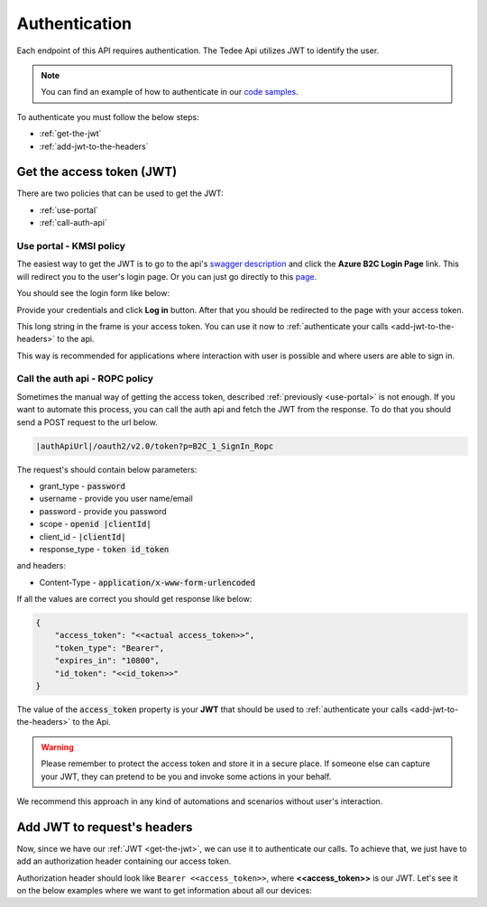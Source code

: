 Authentication
**************

Each endpoint of this API requires authentication. The Tedee Api utilizes JWT to identify the user.

.. note::

    You can find an example of how to authenticate in our `code samples <https://github.com/tedee-com/tedee-api-doc/blob/master/samples/cs/Tedee.Api.CodeSamples/Actions/01_Authenticate_Using_JWT.cs>`_.

To authenticate you must follow the below steps:

- :ref:`get-the-jwt`
- :ref:`add-jwt-to-the-headers`

.. _get-the-jwt:

Get the access token (JWT)
==========================

There are two policies that can be used to get the JWT:

- :ref:`use-portal`
- :ref:`call-auth-api`

.. _use-portal:

Use portal - KMSI policy
------------------------

The easiest way to get the JWT is to go to the api's `swagger description <|apiUrl|/swagger/index.html>`_ and click the **Azure B2C Login Page** link.
This will redirect you to the user's login page. Or you can just go directly to this `page <|authApiUrl|/oauth2/v2.0/authorize?p=B2C_1A_Signup_Signin_With_Kmsi&client_id=|clientId|&nonce=defaultNonce&redirect_uri=https%3A%2F%2Fjwt.ms&scope=openid&response_type=id_token&prompt=login>`_.

You should see the login form like below:

.. image:: images/login_page.png
    :align: center
    :alt: Login page

Provide your credentials and click **Log in** button. After that you should be redirected to the page with your access token.

.. image:: images/jwt_ms.png
    :align: center
    :alt: JWT

This long string in the frame is your access token. You can use it now to :ref:`authenticate your calls <add-jwt-to-the-headers>` to the api.

This way is recommended for applications where interaction with user is possible and where users are able to sign in.

.. _call-auth-api:

Call the auth api - ROPC policy
-------------------------------

Sometimes the manual way of getting the access token, described :ref:`previously <use-portal>` is not enough. 
If you want to automate this process, you can call the auth api and fetch the JWT from the response.
To do that you should send a POST request to the url below.

.. code-block::

    |authApiUrl|/oauth2/v2.0/token?p=B2C_1_SignIn_Ropc

The request's should contain below parameters:

* grant_type - :code:`password`
* username - provide you user name/email
* password - provide you password
* scope - :code:`openid |clientId|`
* client_id - :code:`|clientId|`
* response_type - :code:`token id_token`

and headers:

* Content-Type - :code:`application/x-www-form-urlencoded`

.. code-block:: sh
    :caption: curl

    curl -d "grant_type=password&username=[username]&password=[password]$&scope=openid |clientId|&client_id=|clientId|&response_type=token id_token" -H "Content-Type: application/x-www-form-urlencoded" -X POST |authApiUrl|/oauth2/v2.0/token?p=B2C_1_SignIn_Ropc

.. code-block:: csharp
    :caption: C#

    public async Task<string> GetAccessToken()
    {
        using (var client = new HttpClient())
        {
            var parameters = new Dictionary<string, string>
            {
                { "grant_type", "password" },
                { "username", "<<user_name>>" },
                { "password", "<<password>>" },
                { "scope", "openid |clientId|" },
                { "client_id", "|clientId|" },
                { "response_type", "token id_token" }
            };

            var authApiUrl = "|authApiUrl|/oauth2/v2.0/token?p=B2C_1_SignIn_Ropc";

            // FormUrlEncodedContent adds "application/x-www-form-urlencoded" Content-Type by default
            using (var content = new FormUrlEncodedContent(parameters))
            {
                var response = await client.PostAsync(authApiUrl, content);
                var result = await response.Content.ReadAsAsync<AccessTokenResponse>();

                return result.AccessToken;
            }
        }
    }

    public class AccessTokenResponse
    {
        [JsonProperty("access_token")]
        public string AccessToken { get; set; }
        [JsonProperty("id_token")]
        public string IdToken { get; set; }
        [JsonProperty("token_type")]
        public string TokenType { get; set; }
        [JsonProperty("expires_in")]
        public int ExpiresIn { get; set; }
    }


If all the values are correct you should get response like below:

.. code-block:: json

    {
        "access_token": "<<actual access_token>>",
        "token_type": "Bearer",
        "expires_in": "10800",
        "id_token": "<<id_token>>"
    }

The value of the :code:`access_token` property is your **JWT** that should be used to :ref:`authenticate your calls <add-jwt-to-the-headers>` to the Api.

.. warning::

    Please remember to protect the access token and store it in a secure place.
    If someone else can capture your JWT, they can pretend to be you and invoke some actions in your behalf.

We recommend this approach in any kind of automations and scenarios without user's interaction.

.. _add-jwt-to-the-headers:

Add JWT to request's headers
============================

Now, since we have our :ref:`JWT <get-the-jwt>`, we can use it to authenticate our calls.
To achieve that, we just have to add an authorization header containing our access token.

Authorization header should look like ``Bearer <<access_token>>``, where **<<access_token>>** is our JWT. 
Let's see it on the below examples where we want to get information about all our devices:

.. code-block:: sh
    :caption: curl

    curl -H "Authorization: Bearer <<access_token>>" |apiUrl|/api/v1.12/my/device

.. code-block:: csharp
    :caption: C#

    public async Task GetAllDevices()
    {
        var jwt = "<<access_token>>";
        using (var client = new HttpClient())
        {
            client.DefaultRequestHeaders.Authorization = new AuthenticationHeaderValue("Bearer", jwt);

            var response = await client.GetAsync("|apiUrl|/api/v1.12/my/device");
            var devices = await response.Content.ReadAsStringAsync();

            Console.WriteLine("My devices: " + devices);
        }
    }